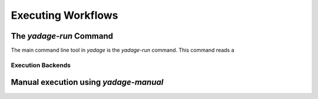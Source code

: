 Executing Workflows
==================================

The *yadage-run* Command
------------------------

The main command line tool in `yadage` is the `yadage-run` command. This command reads a 

Execution Backends
``````````````````

Manual execution using *yadage-manual*
--------------------------------------
